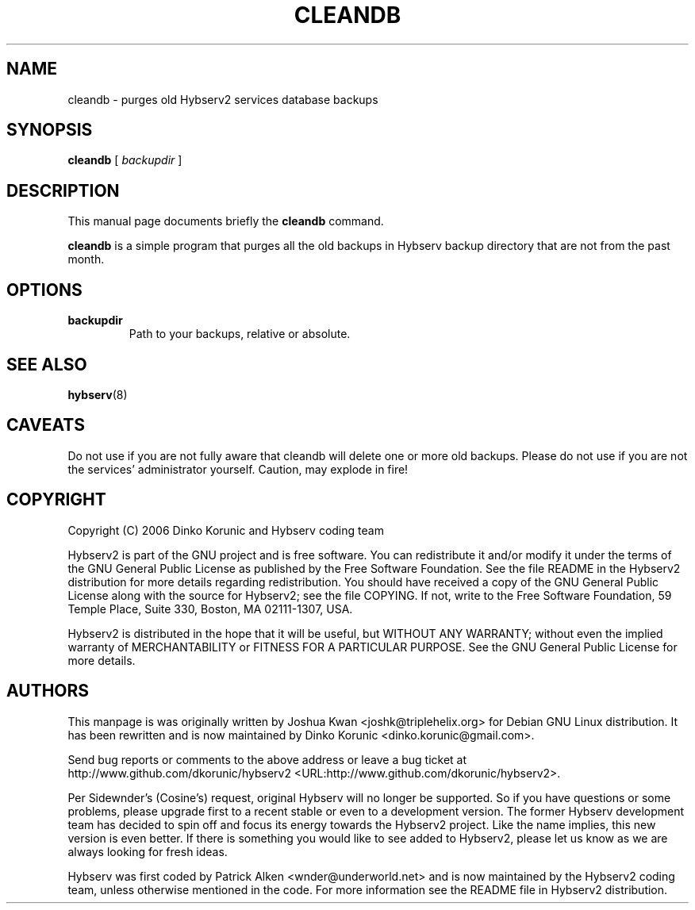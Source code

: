 .\" This manpage has been automatically generated by docbook2man 
.\" from a DocBook document.  This tool can be found at:
.\" <http://shell.ipoline.com/~elmert/comp/docbook2X/> 
.\" Please send any bug reports, improvements, comments, patches, 
.\" etc. to Steve Cheng <steve@ggi-project.org>.
.TH "CLEANDB" "8" "30 December 2012" "" ""

.SH NAME
cleandb \- purges old Hybserv2 services database backups
.SH SYNOPSIS

\fBcleandb\fR [ \fB\fIbackupdir\fB\fR ]

.SH "DESCRIPTION"
.PP
This manual page documents briefly the \fBcleandb\fR
command.
.PP
\fBcleandb\fR is a simple program that purges all the
old backups in Hybserv backup directory that are not from the past
month.
.SH "OPTIONS"
.TP
\fBbackupdir\fR
Path to your backups, relative or absolute.
.SH "SEE ALSO"
.PP
\fBhybserv\fR(8)
.SH "CAVEATS"
.PP
Do not use if you are not fully aware that cleandb will delete one or
more old backups. Please do not use if you are not the services'
administrator yourself. Caution, may explode in fire!
.SH "COPYRIGHT"
.PP
Copyright (C) 2006  Dinko Korunic and Hybserv coding team
.PP
Hybserv2 is part of the GNU project and is free software. You can
redistribute it and/or modify it under the terms of the GNU General
Public License as published by the Free Software Foundation. See the
file README in the Hybserv2 distribution for more details regarding
redistribution. You should have received a copy of the GNU General
Public License along with the source for Hybserv2; see the file
COPYING. If not, write to the Free Software Foundation, 59 Temple
Place, Suite 330, Boston, MA 02111-1307, USA. 
.PP
Hybserv2 is distributed in the hope that it will be useful, but WITHOUT
ANY WARRANTY; without even the implied warranty of MERCHANTABILITY or
FITNESS FOR A PARTICULAR PURPOSE. See the GNU General Public License
for more details.
.SH "AUTHORS"
.PP
This manpage is was originally written by
Joshua
Kwan
<joshk@triplehelix.org>
for Debian GNU
Linux distribution. It has been
rewritten and is now maintained by 
Dinko
Korunic
<dinko.korunic@gmail.com>\&.
.PP
Send bug reports or comments to the above address or leave a bug ticket
at http://www.github.com/dkorunic/hybserv2 <URL:http://www.github.com/dkorunic/hybserv2>\&.
.PP
Per Sidewnder's (Cosine's) request, original Hybserv will no longer be
supported. So if you have questions or some problems, please upgrade
first to a recent stable or even to a development version.  The former
Hybserv development team has decided to spin off and focus its energy
towards the Hybserv2 project. Like the name implies, this new version is
even better. If there is something you would like to see added to
Hybserv2, please let us know as we are always looking for fresh ideas. 
.PP
Hybserv was first coded by
Patrick
Alken
<wnder@underworld.net>
and is now maintained by the Hybserv2 coding team, unless otherwise
mentioned in the code. For more information see the README file in
Hybserv2 distribution.
